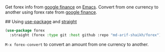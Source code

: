 # forex
Get forex info from [[https://www.google.com/finance/][google finance]] on [[https://www.gnu.org/software/emacs/][Emacs]]. Convert from one currency to another using forex rate from [[https://www.google.com/finance/?hl=bn][google finance]].

# Installation
## Using [[https://github.com/jwiegley/use-package][use-package]] and [[https://github.com/radian-software/straight.el][straight]]
#+BEGIN_SRC emacs-lisp
  (use-package forex
    :straight (forex :type git :host github :repo "md-arif-shaikh/forex"))
#+END_SRC

# Usage
~M-x forex-convert~ to convert an amount from one currency to another.
#+html: <div> <img src="./screenshots/forex-convert.png"></div>
